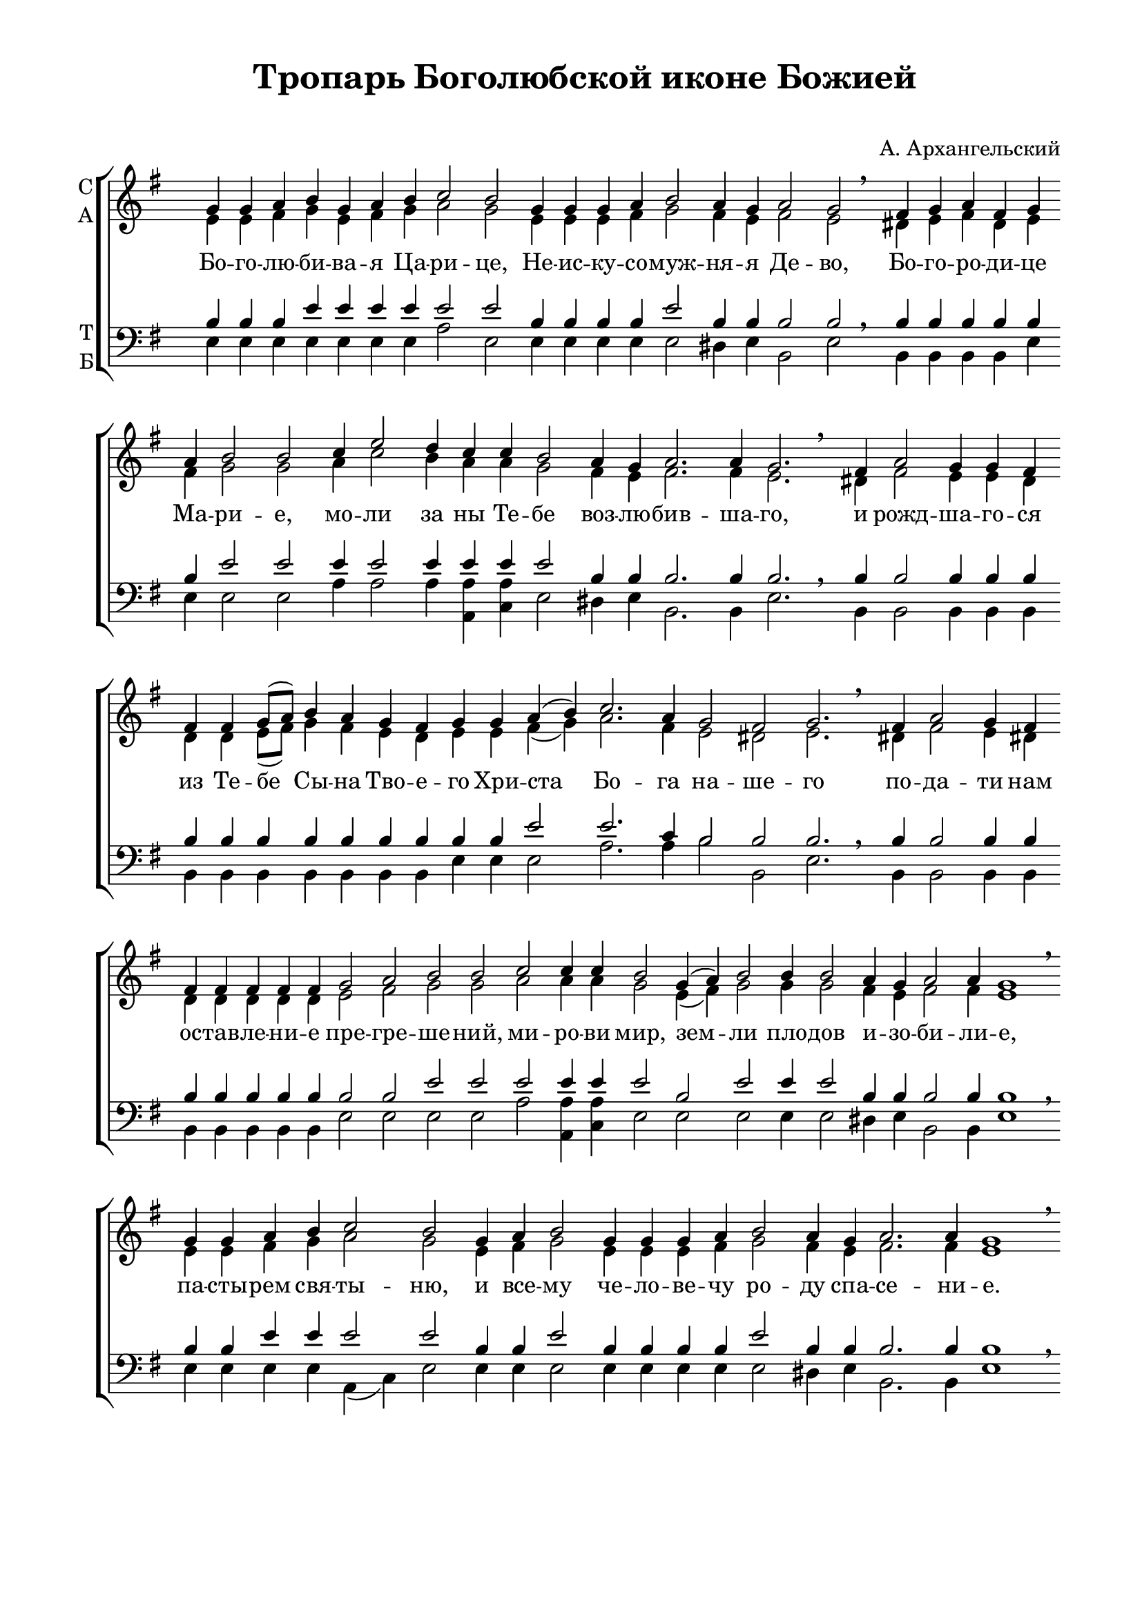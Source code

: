 \version "2.18.2"

% закомментируйте строку ниже, чтобы получался pdf с навигацией
%#(ly:set-option 'point-and-click #f)
#(ly:set-option 'midi-extension "mid")
%#(set-global-staff-size 19)

abr = { \break }
%abr = {}

pbr = { \pageBreak }
%pbr= {}
breathes = { \once \override BreathingSign.text = \markup { \musicglyph #"scripts.tickmark" } \breathe }

co = \cadenzaOn
cof = \cadenzaOff
cb = { \cadenzaOff \bar "||" }
cbr = { \bar "" }
cbrf = { \breathe \bar "" }
cbar = { \cadenzaOff \bar "|" \cadenzaOn }
stemOff = { \hide Staff.Stem }
nat = { \once \hide Accidental }
%stemOn = { \unHideNotes Staff.Stem }

global = {
  \once \hide Staff.TimeSignature
  \autoBeamOff
  \key g \major
}

sopvoice = \relative c'' {
  \global
  \dynamicUp
  \co g4 g a b g a \cbr b c2 b \cbr
  g4 g g a b2 a4 g  \cbr a2 g \cbrf
  fis4 g a fis g \cbr
  
  a4 b2 b \cbr c4 e2 d4 c  \cbr c b2  \cbr a4 g a2. a4 g2. \cbrf
  fis4 a2 g4 g fis \cbr
  
  fis4 fis g8[( a]) b4 a  \cbr g fis g \cbr g a( b) \cbr
  c2. a4  \cbr g2 fis g2. \cbrf
  fis4 a2 g4 \cbr
  
  fis  \cbr fis fis fis fis fis \cbr
  g2 a b b  \cbr c c4 c b2 \cbr
  g4( a) b2 \cbr
  
  b4 b2  \cbr a4 g a2 a4 g1 \cbrf
  g4 g a  \cbr b c2 b \cbr
   g4 a b2  \cbr g4 g g a \cbr
  
  b2 a4  \cbr g a2. a4 g1 \cbrf \pbr
  e'2 d4  \cbr c c-> c c b2 b4 b \cbr
   \cbr g4 g a b2 b4 b \cbr
  
   \cbr b4 a g a2 a4  \cbr b a g1 \cbrf
  c4 c  \cbr c c c  \cbr  c c c \cbr
  b2 g4 a fis g2 \cbrf
  
  %page 2
  g4 b2 g g4 g a b( g) a b c2 c \cbr
  c4 d e2 c4 d e2 d4 c1 \cbr
  
  c2 c4 c   \cbr c c c   \cbr c b2 \cbr
    \cbr a4 g   \cbr a2 b4 a g2 \breathe \cbar
    fis4 a2 a4 a   \cbr a a a( fis) g a\cbr
  
  b2 b4 a g2 \cbar 
  b4 b e( d) c b c2 \cbr
  a4( b c) d e2( dis) e1
  
 \cof \bar "|."
 
}
 
altvoice = \relative c' {
  \global
  e4 e fis g e fis g a2 g e4 e e fis g2 fis4 e  fis2 e dis4 e fis dis e
  fis g2 g a4 c2 b4 a a g2 fis4 e fis2. fis4 e2. dis!4 fis2 e4 e \nat d 
  d d e8[( fis]) g4 fis e d e e fis ( g) a2. fis4 e2 dis!2 e2. dis!4 fis2 e4
  dis!4 dis dis dis dis dis e2 fis g g a a4 a g2 e4( fis) g2
  g4 g2 fis4 e fis2 fis4 e1 e4 e fis g a2 g e4 fis g2 e4 e e fis
  g2 fis4 e fis2. fis4 e1 c'2 b4 a a a a g2 g4 g e e fis g2 g4 g
  g fis e fis2 fis4 g fis e1 a4 a a a a a a a g2 e4 fis dis! e2
  
  %page 2
  e4 g2 e e4 e fis g( e) fis g a2 a a4 b c2 a4 b c2 b4 a1
  a2 a4 a a a a a g2 fis4 e fis2 g4 fis e2 dis!4 fis2 fis4 fis fis fis fis( dis) e fis
  g2 g4 fis e2 e4 e g2 e4 e e2 a2. a4 g2( fis) g1
  
}

tenorvoice = \relative c' {
  \global \co
  b4 b b e e e e e2 e b4 b b b e2 b4 b b2 b \breathe b4 b b b b
  b e2 e e4 e2 e4 e e e2 b4 b b2. b4 b2. \breathe b4 b2 b4 b b
  b4 b b b b b b b b e2 e2. c4 b2 b b2. \breathe b4 b2 b4
  b4 b b b b b b2 b e e e e4 e e2 b e
  e4 e2 b4 b b2 b4 b1 \breathe b4 b e e e2 e b4 b e2 b4 b b b
  e2 b4 b b2. b4 b1 \breathe e2 e4 e e-> e e e2 e4 e b b b e2 e4 e
  e b b b2 b4 b b b1 \breathe  e4 e e e e e e e e2 b4 b b b2 \breathe
  
  %page 2
  b4 e2 b b4 b b e2 e4 e e2 e e4 e e2 e4 e e2 e4 e1
  e2 e4 e e e e e e2 b4 b b2 b4 b b2 \breathe b4 b2 b4 b b b b2 b4 b
  e2 e4 dis! b2 \cbar g4 g b2 a4 b a2 c4( \nat d e) fis e2( b) b1 \cof
 
}

bassvoice = \relative c {
  \global
  e4 e e e e e e a2 e e4 e e e e2 dis4 e b2 e b4 b b b e
  e4 e2 e a4 a2 a4 <a a,> <a c,> e2 dis!4 e b2. b4 e2. b4 b2 b4 b b
  b4 b b b b b b e e e2 a2. a4 b2 b, e2. b4 b2 b4
  b4 b b b b b e2 e e e a <a a,>4 <a c,> e2 e e
  e4 e2 dis!4 e b2 b4 e1 e4 e e e a,( c) e2 e4 e e2 e4 e e e
  e2 dis!4 e b2. b4 e1 a2 e4 a, a a c e2 e4 e e e e e2 e4 e
  e4 dis! e b2 b4 b b e1 a4 a a a a a a a e2 e4 b b e2
  
  %page 2
  e4 e2 e e4 e e e2 c4 b a2 a c4 e a( e) e e a2 e4 a,1
  a'2 a4 a a a a a e2 dis!4 e b2 b4 b e2 b4 b2 b4 b b b b2 b4 b
  e2 e4 b e2 e4 e e2 fis4 g a2 a2. a4 b2( b,) e1 
}

lleft = \once \override LyricText.self-alignment-X = #LEFT
texts = \lyricmode {
  %\override LyricText.self-alignment-X = #LEFT
 Бо -- го -- лю -- би -- ва -- я Ца -- ри -- це, Не -- ис -- ку -- со -- муж -- ня -- я Де -- во, Бо -- го -- ро -- ди -- це
 Ма -- ри -- е, мо -- ли за ны Те -- бе воз -- лю -- бив -- ша -- го, и рожд -- ша -- го -- ся
 из Те -- бе Сы -- на Тво -- е -- го Хри -- ста Бо -- га на -- ше -- го по -- да -- ти
 нам ос -- тав -- ле -- ни -- е пре -- гре -- ше -- ний, ми -- ро -- ви мир, зем -- ли
 пло -- дов и -- зо -- би -- ли -- е, па -- сты -- рем свя -- ты -- ню, и все -- му че -- ло -- ве -- чу
 ро -- ду спа -- се -- ни -- е. Гра -- ды и стра -- ны Рос -- сий -- ски -- я от на -- хож -- де -- ни -- я
 и -- но -- пле -- мен -- ных за -- сту -- пи, и от меж -- до -- у -- соб -- ны -- я бра -- ни со -- хра -- ни.
 
 %page 2
 О, ма -- ти Бо -- го -- лю -- би -- ва -- я Де -- во! О, Ца -- ри -- це все -- пе -- та -- я!
 Ри -- зо -- ю сво -- е -- ю по -- крый нас от вся -- ка -- го зла, от ви -- ди -- мых и не -- ви -- ди -- мых
 враг за -- щи -- ти и спа -- си, и спа -- си ду -- ши на -- ша.
 
}


\bookpart {
  \header {
    title = "Тропарь Боголюбской иконе Божией"
    subtitle = " "
    composer = "А. Архангельский"
    %composer = "муз. Шишкин"
    %subtitle = "№ 149"
    %subtitle = "архиерейская"
    % Удалить строку версии LilyPond 
    tagline = ##f
  }

  \paper {
    #(set-default-paper-size "a4")
    top-margin = 10
    left-margin = 20
    right-margin = 15
    bottom-margin = 35
    indent = 0
    ragged-bottom = ##f
    ragged-last-bottom = ##f
    ragged-last = ##t
  }

\score {
  \new ChoirStaff
  <<
    \new Staff = "sa" \with {
      instrumentName = \markup { \column { "С" "А"  } }
      midiInstrument = "voice oohs"
    } <<
      \new Voice = "soprano" { \voiceOne \sopvoice }
      \new Voice  = "alto" { \voiceTwo \altvoice }
    >> 
    \new Lyrics \lyricsto "soprano" { \texts }
  
    \new Staff = "tb" \with {
      instrumentName = \markup { \column { "Т" "Б" } }
      midiInstrument = "voice oohs"
    } <<
        \new Voice = "tenor" { \voiceOne \clef bass \tenorvoice }
        \new Voice = "bass" { \voiceTwo \bassvoice }
    >>
  >>
  \layout {
    \context {
        \Staff
        % удаляем обозначение темпа из общего плана
        %\remove "Time_signature_engraver"
        \remove "Bar_number_engraver"
      }
%    #(layout-set-staff-size 15)
  }
  \midi {
    \tempo 2=90
  }
}
}

